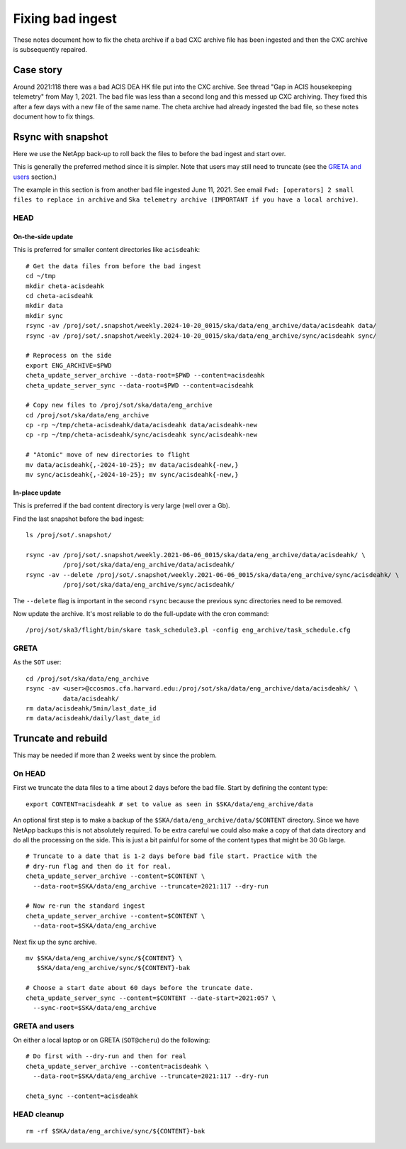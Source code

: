 Fixing bad ingest
==================

These notes document how to fix the cheta archive if a bad CXC archive file has
been ingested and then the CXC archive is subsequently repaired.

Case story
----------
Around 2021:118 there was a bad ACIS DEA HK file put into the CXC archive.
See thread "Gap in ACIS housekeeping telemetry" from May 1, 2021. The bad file
was less than a second long and this messed up CXC archiving. They fixed this
after a few days with a new file of the same name. The cheta archive had already
ingested the bad file, so these notes document how to fix things.

Rsync with snapshot
--------------------

Here we use the NetApp back-up to roll back the files to before the bad ingest
and start over.

This is generally the preferred method since it is simpler. Note that users
may still need to truncate (see the `GRETA and users`_ section.)

The example in this section is from another bad file ingested June 11, 2021.
See email ``Fwd: [operators] 2 small files to replace in archive`` and
``Ska telemetry archive (IMPORTANT if you have a local archive)``.

HEAD
^^^^

On-the-side update
~~~~~~~~~~~~~~~~~~
This is preferred for smaller content directories like ``acisdeahk``::

  # Get the data files from before the bad ingest
  cd ~/tmp
  mkdir cheta-acisdeahk
  cd cheta-acisdeahk
  mkdir data
  mkdir sync
  rsync -av /proj/sot/.snapshot/weekly.2024-10-20_0015/ska/data/eng_archive/data/acisdeahk data/
  rsync -av /proj/sot/.snapshot/weekly.2024-10-20_0015/ska/data/eng_archive/sync/acisdeahk sync/
  
  # Reprocess on the side
  export ENG_ARCHIVE=$PWD
  cheta_update_server_archive --data-root=$PWD --content=acisdeahk
  cheta_update_server_sync --data-root=$PWD --content=acisdeahk
  
  # Copy new files to /proj/sot/ska/data/eng_archive
  cd /proj/sot/ska/data/eng_archive
  cp -rp ~/tmp/cheta-acisdeahk/data/acisdeahk data/acisdeahk-new
  cp -rp ~/tmp/cheta-acisdeahk/sync/acisdeahk sync/acisdeahk-new
    
  # "Atomic" move of new directories to flight
  mv data/acisdeahk{,-2024-10-25}; mv data/acisdeahk{-new,}
  mv sync/acisdeahk{,-2024-10-25}; mv sync/acisdeahk{-new,}

In-place update
~~~~~~~~~~~~~~~
This is preferred if the bad content directory is very large (well over a Gb).

Find the last snapshot before the bad ingest::

  ls /proj/sot/.snapshot/

  rsync -av /proj/sot/.snapshot/weekly.2021-06-06_0015/ska/data/eng_archive/data/acisdeahk/ \
            /proj/sot/ska/data/eng_archive/data/acisdeahk/
  rsync -av --delete /proj/sot/.snapshot/weekly.2021-06-06_0015/ska/data/eng_archive/sync/acisdeahk/ \
            /proj/sot/ska/data/eng_archive/sync/acisdeahk/

The ``--delete`` flag is important in the second ``rsync`` because the previous
sync directories need to be removed.

Now update the archive. It's most reliable to do the full-update with the cron command::

  /proj/sot/ska3/flight/bin/skare task_schedule3.pl -config eng_archive/task_schedule.cfg

GRETA
^^^^^

As the ``SOT`` user::

   cd /proj/sot/ska/data/eng_archive
   rsync -av <user>@ccosmos.cfa.harvard.edu:/proj/sot/ska/data/eng_archive/data/acisdeahk/ \
             data/acisdeahk/
   rm data/acisdeahk/5min/last_date_id
   rm data/acisdeahk/daily/last_date_id

Truncate and rebuild
--------------------

This may be needed if more than 2 weeks went by since the problem.

On HEAD
^^^^^^^
First we truncate the data files to a time about 2 days before the bad file.
Start by defining the content type::

  export CONTENT=acisdeahk # set to value as seen in $SKA/data/eng_archive/data

An optional first step is to make a backup of the
``$SKA/data/eng_archive/data/$CONTENT`` directory. Since we have NetApp backups
this is not absolutely required. To be extra careful we could also make a copy
of that data directory and do all the processing on the side. This is just a bit
painful for some of the content types that might be 30 Gb large.

::

  # Truncate to a date that is 1-2 days before bad file start. Practice with the
  # dry-run flag and then do it for real.
  cheta_update_server_archive --content=$CONTENT \
    --data-root=$SKA/data/eng_archive --truncate=2021:117 --dry-run

  # Now re-run the standard ingest
  cheta_update_server_archive --content=$CONTENT \
    --data-root=$SKA/data/eng_archive

Next fix up the sync archive.

::

  mv $SKA/data/eng_archive/sync/${CONTENT} \
     $SKA/data/eng_archive/sync/${CONTENT}-bak

  # Choose a start date about 60 days before the truncate date.
  cheta_update_server_sync --content=$CONTENT --date-start=2021:057 \
    --sync-root=$SKA/data/eng_archive


GRETA and users
^^^^^^^^^^^^^^^
On either a local laptop or on GRETA (``SOT@cheru``) do the following::

  # Do first with --dry-run and then for real
  cheta_update_server_archive --content=acisdeahk \
    --data-root=$SKA/data/eng_archive --truncate=2021:117 --dry-run

  cheta_sync --content=acisdeahk


HEAD cleanup
^^^^^^^^^^^^
::

  rm -rf $SKA/data/eng_archive/sync/${CONTENT}-bak
